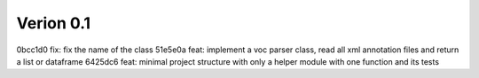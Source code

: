 Verion 0.1
----------
0bcc1d0 fix: fix the name of the class
51e5e0a feat: implement a voc parser class, read all xml annotation files and return a list or dataframe
6425dc6 feat: minimal project structure with only a helper module with one function and its tests
